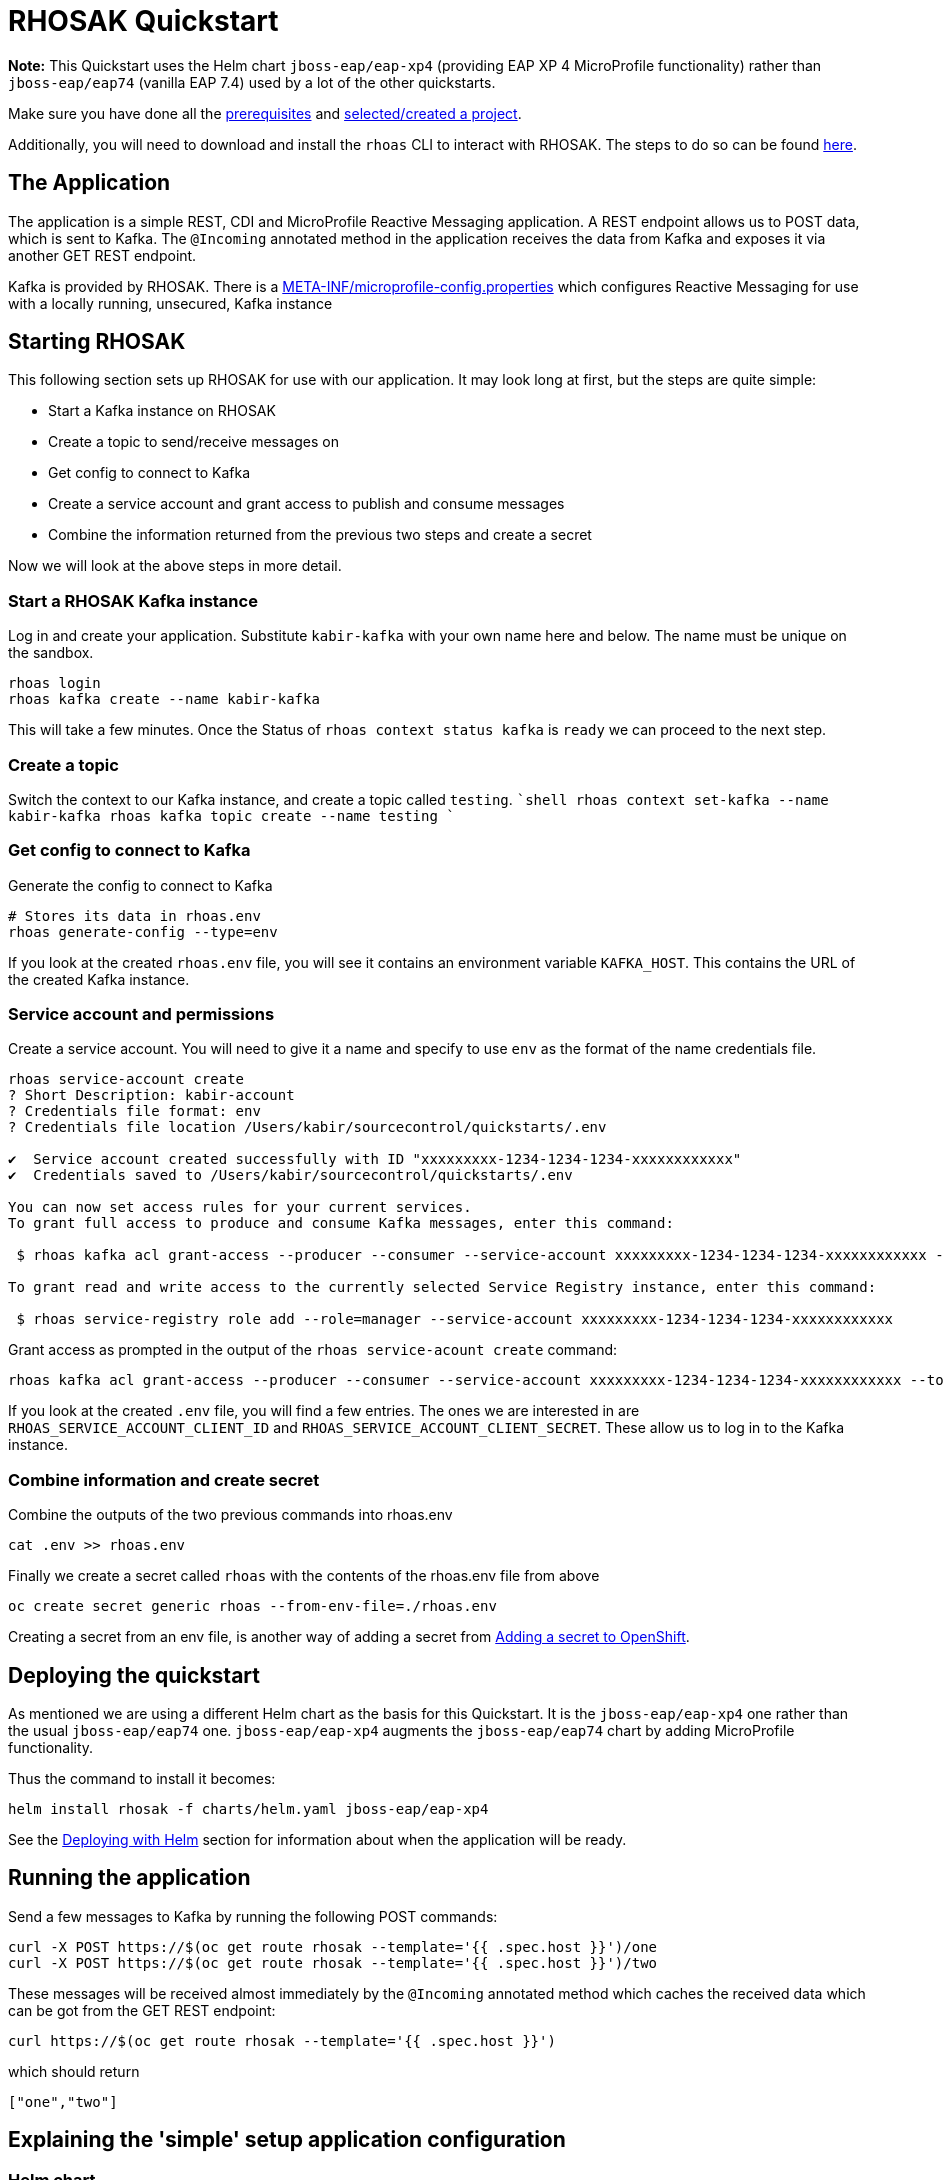 = RHOSAK Quickstart

**Note:** This Quickstart uses the Helm chart `jboss-eap/eap-xp4` (providing EAP XP 4 MicroProfile functionality) rather than `jboss-eap/eap74` (vanilla EAP 7.4) used by a lot of the other quickstarts.


Make sure you have done all the link:../RUNNING_ON_OPENSHIFT.adoc#_prerequisites[prerequisites] and link:../RUNNING_ON_OPENSHIFT.adoc#_selectingcreating_a_project[selected/created a project].

Additionally, you will need to download and install the `rhoas` CLI to interact with RHOSAK. The steps to do so can be found https://access.redhat.com/documentation/en-us/red_hat_openshift_service_registry/1/guide/b9d4f17b-923f-49a6-b513-954399fc2ddd[here].

== The Application

The application is a simple REST, CDI and MicroProfile Reactive Messaging application. A REST endpoint allows us to POST data, which is sent to Kafka. The `@Incoming` annotated method in the application receives the data from Kafka and exposes it via another GET REST endpoint.

Kafka is provided by RHOSAK. There is a link:./src/main/resources/META-INF/microprofile-config.properties[META-INF/microprofile-config.properties] which configures Reactive Messaging for use with a locally running, unsecured, Kafka instance

== Starting RHOSAK
This following section sets up RHOSAK for use with our application. It may look long at first, but the steps are quite simple:

* Start a Kafka instance on RHOSAK
* Create a topic to send/receive messages on
* Get config to connect to Kafka
* Create a service account and grant access to publish and consume messages
* Combine the information returned from the previous two steps and create a secret


Now we will look at the above steps in more detail.

=== Start a RHOSAK Kafka instance
Log in and create your application. Substitute `kabir-kafka` with your own name here and below. The name must be unique on the sandbox.

```shell
rhoas login
rhoas kafka create --name kabir-kafka
```
This will take a few minutes. Once the Status of `rhoas context status kafka` is `ready` we can proceed to the next step.

=== Create a topic
Switch the context to our Kafka instance, and create a topic called `testing`.
````shell
rhoas context set-kafka --name kabir-kafka
rhoas kafka topic create --name testing
````

=== Get config to connect to Kafka
Generate the config to connect to Kafka
```shell
# Stores its data in rhoas.env
rhoas generate-config --type=env
```

If you look at the created `rhoas.env` file, you will see it contains an environment variable `KAFKA_HOST`. This contains the URL of the created Kafka instance.

=== Service account and permissions
Create a service account. You will need to give it a name and specify to use `env` as the format of the name credentials file.
```shell
rhoas service-account create
? Short Description: kabir-account
? Credentials file format: env
? Credentials file location /Users/kabir/sourcecontrol/quickstarts/.env

✔️  Service account created successfully with ID "xxxxxxxxx-1234-1234-1234-xxxxxxxxxxxx"
✔️  Credentials saved to /Users/kabir/sourcecontrol/quickstarts/.env

You can now set access rules for your current services.
To grant full access to produce and consume Kafka messages, enter this command:

 $ rhoas kafka acl grant-access --producer --consumer --service-account xxxxxxxxx-1234-1234-1234-xxxxxxxxxxxx --topic all --group all

To grant read and write access to the currently selected Service Registry instance, enter this command:

 $ rhoas service-registry role add --role=manager --service-account xxxxxxxxx-1234-1234-1234-xxxxxxxxxxxx
```
Grant access as prompted in the output of the `rhoas service-acount create` command:
```shell
rhoas kafka acl grant-access --producer --consumer --service-account xxxxxxxxx-1234-1234-1234-xxxxxxxxxxxx --topic all --group all --yes
```

If you look at the created `.env` file, you will find a few entries. The ones we are interested in are `RHOAS_SERVICE_ACCOUNT_CLIENT_ID` and `RHOAS_SERVICE_ACCOUNT_CLIENT_SECRET`. These allow us to log in to the Kafka instance.

=== Combine information and create secret
Combine the outputs of the two previous commands into rhoas.env
```shell
cat .env >> rhoas.env
```


Finally we create a secret called `rhoas` with the contents of the rhoas.env file from above
```shell
oc create secret generic rhoas --from-env-file=./rhoas.env
```

Creating a secret from an env file, is another way of adding a secret from link:../RUNNING_ON_OPENSHIFT.adoc#_adding_a_secret_to_openshift[Adding a secret to OpenShift].

== Deploying the quickstart
As mentioned we are using a different Helm chart as the basis for this Quickstart. It is the `jboss-eap/eap-xp4` one rather than the usual `jboss-eap/eap74` one. `jboss-eap/eap-xp4` augments the `jboss-eap/eap74` chart by adding MicroProfile functionality.

Thus the command to install it becomes:

[source, shell]
----
helm install rhosak -f charts/helm.yaml jboss-eap/eap-xp4
----

See the link:../RUNNING_ON_OPENSHIFT.adoc#_deploying_with_helm[Deploying with Helm] section for information about when the application will be ready.

== Running the application

Send a few messages to Kafka by running the following POST commands:
[source,shell]
----
curl -X POST https://$(oc get route rhosak --template='{{ .spec.host }}')/one
curl -X POST https://$(oc get route rhosak --template='{{ .spec.host }}')/two
----
These messages will be received almost immediately by the `@Incoming` annotated method which caches the received data which can be got from the GET REST endpoint:
[source,shell]
----
curl https://$(oc get route rhosak --template='{{ .spec.host }}')
----
which should return
[source,shell]
----
["one","two"]
----

== Explaining the 'simple' setup application configuration

=== Helm chart
The Helm chart for the application can be found at link:./charts/helm.yaml[charts/helm.yaml].

First let us examine the `build` section of the Helm chart.

It says to use the `rhosak` directory under the quickstart as outlined in link:../RUNNING_ON_OPENSHIFT.adoc#_introduction_to_helm_charts[Introduction to Helm Charts].

We specify that we want to provision the `cloud-server` and `microprofile-reactive-messaging-kafka` layers as mentioned in link:../RUNNING_ON_OPENSHIFT.adoc#_trimming_the_provisioned_server[Trimming the provisioned server] section.

In the `deploy` section, we mount a directory to via `volumes`/`volumeMounts`. As described in link:../RUNNING_ON_OPENSHIFT.adoc#_mapping_entries_from_a_configmapsecret_to_files_in_a_mounted_directory[Mapping entries from a ConfigMap/Secret to files in a mounted directory] files in `/etc/config/rhoas` directory will contain the entries in the `rhoas` secret we created before.

The MicroProfile Reactive Messaging implementation uses MicroProfile Config to configure the connections to Kafka, so we use a CLI script to add the mappings. See link:../RUNNING_ON_OPENSHIFT.adoc#_using_cli_scripts[Using CLI scripts] for how to add a CLI script to be run before the server starts in the pod. The link:./src/main/scripts/initialize-server.cli[initialize-server.cli] CLI script first adds the mounted `/etc/config/rhoas` directory as a config source in the MicroProfile Config subsystem.

Next it adds several properties, many of which are prefixed with `mp.messaging.connector.smallrye-kafka.`, to expand on the hard-coded values in the link:./src/main/resources/META-INF/microprofile-config.properties[META-INF/microprofile-config.properties] file contained in the application. If a property exists in both the set added by the CLI script and in `META-INF/microprofile-config.properties`, the ones from the CLI script take precedence due to the `ordinal` for these values having a higher value.

In the CLI script we override the location of the server with a value from our secret. Also, we configure the application to use SASL over SSL to connect to the server, and set values to authenticate with the server. The seen `${KAFKA_HOST}`, `${RHOAS_SERVICE_ACCOUNT_CLIENT_ID}` and `${RHOAS_SERVICE_ACCOUNT_CLIENT_SECRET}` get substituted with values from the `rhoas` secret we created earlier, via the mounted `/etc/config/rhoas` directory, and the MicroProfile config source we created which reads its values from that directory.

You can read more about the properties used in the  link:https://access.redhat.com/documentation/en-us/red_hat_jboss_enterprise_application_platform/7.4/html/using_jboss_eap_xp_4.0.0/reference#microprofile_reactive_messaging_reference[MicroProfile Reactive Messaging] documentation.

To understand better how the properties affect the connections to Apache Kafka, see the Apache Kafka link:https://kafka.apache.org/documentation/#configuration[documentation]. The prefixes `mp.messaging.connector.smallrye-kafka.`, `mp.messaging.outgoing.<channel-name>.` and `mp.messaging.incoming.<channel-name>.` get stripped off by the MicroProfile Reactive Messaging implementation before the properties are passed to the Kafka connector.





